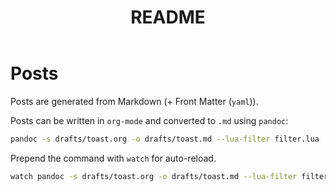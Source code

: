 #+title: README

* Posts
Posts are generated from Markdown (+ Front Matter (=yaml=)).

Posts can be written in =org-mode= and converted to =.md= using =pandoc=:
#+begin_src bash
pandoc -s drafts/toast.org -o drafts/toast.md --lua-filter filter.lua
#+end_src

Prepend the command with =watch= for auto-reload.
#+begin_src bash
watch pandoc -s drafts/toast.org -o drafts/toast.md --lua-filter filter.lua
#+end_src
